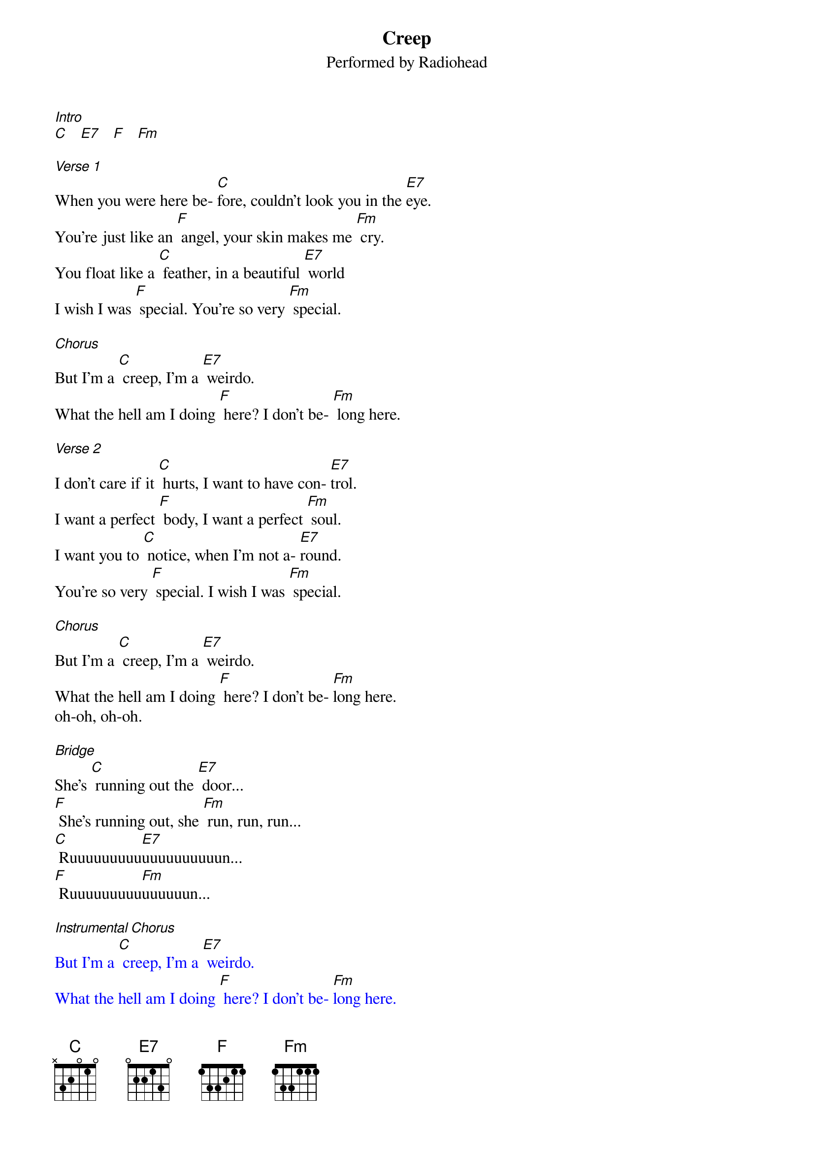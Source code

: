 {t: Creep}
{st: Performed by Radiohead}

[Intro]
[C]   [E7]   [F]   [Fm]

[Verse 1]
When you were here be- [C]fore, couldn't look you in the [E7]eye.
You're just like an [F] angel, your skin makes me [Fm] cry.
You float like a [C] feather, in a beautiful [E7] world
I wish I was [F] special. You're so very [Fm] special.

[Chorus]
But I'm a [C] creep, I'm a [E7] weirdo.
What the hell am I doing [F] here? I don't be- [Fm] long here.

[Verse 2]
I don't care if it [C] hurts, I want to have con- [E7]trol.
I want a perfect [F] body, I want a perfect [Fm] soul.
I want you to [C] notice, when I'm not a- [E7]round.
You're so very [F] special. I wish I was [Fm] special.

[Chorus]
But I'm a [C] creep, I'm a [E7] weirdo.
What the hell am I doing [F] here? I don't be- [Fm]long here.
oh-oh, oh-oh.

[Bridge]
She's [C] running out the [E7] door...
[F] She's running out, she [Fm] run, run, run...
[C] Ruuuuuuuuu[E7]uuuuuuuuuun...
[F] Ruuuuuuuuu[Fm]uuuuuun...

[Instrumental Chorus]
{textcolour: blue}
But I'm a [C] creep, I'm a [E7] weirdo.
What the hell am I doing [F] here? I don't be- [Fm]long here.
oh-oh, oh-[C]oh.
{textcolour}

[Verse 3]
Whatever makes you [C] happy, whatever you [E7] want.
You're so very [F] special. I wish I was [Fm] special,

[Chorus]
 But I'm a [C] creep, I'm a [E7] weirdo.
(slower) What the hell am I doing [F] here? I don't be- [Fm]long here.
I don't be- [C]long here.

